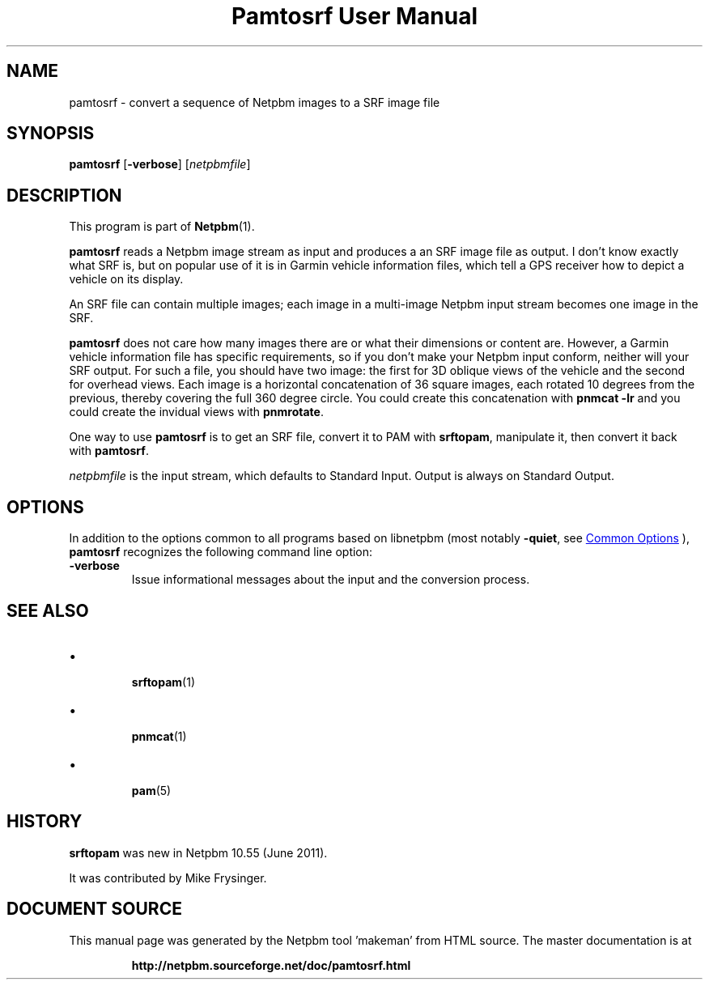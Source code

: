\
.\" This man page was generated by the Netpbm tool 'makeman' from HTML source.
.\" Do not hand-hack it!  If you have bug fixes or improvements, please find
.\" the corresponding HTML page on the Netpbm website, generate a patch
.\" against that, and send it to the Netpbm maintainer.
.TH "Pamtosrf User Manual" 0 "27 May 2011" "netpbm documentation"

.SH NAME
pamtosrf - convert a sequence of Netpbm images to a SRF image file


.UN synopsis
.SH SYNOPSIS
.PP
\fBpamtosrf\fP
[\fB-verbose\fP]
[\fInetpbmfile\fP]


.UN description
.SH DESCRIPTION
.PP
This program is part of
.BR "Netpbm" (1)\c
\&.
.PP
\fBpamtosrf\fP reads a Netpbm image stream as input and produces a
an SRF image file as output.  I don't know exactly what SRF is, but on popular
use of it is in Garmin vehicle information files, which tell a GPS receiver
how to depict a vehicle on its display.
.PP
An SRF file can contain multiple images; each image in a multi-image
Netpbm input stream becomes one image in the SRF.
.PP
\fBpamtosrf\fP does not care how many images there are or what their
dimensions or content are.  However, a Garmin vehicle information file has
specific requirements, so if you don't make your Netpbm input conform, neither
will your SRF output.  For such a file, you should have two image: the first
for 3D oblique views of the vehicle and the second for overhead views.  Each
image is a horizontal concatenation of 36 square images, each rotated 10
degrees from the previous, thereby covering the full 360 degree circle.
You could create this concatenation with \fBpnmcat -lr\fP and you could
create the invidual views with \fBpnmrotate\fP.
.PP
One way to use \fBpamtosrf\fP is to get an SRF file, convert it to PAM
with \fBsrftopam\fP, manipulate it, then convert it back with
\fBpamtosrf\fP.
.PP
\fInetpbmfile\fP is the input stream, which defaults to Standard Input.
Output is always on Standard Output.


.UN options
.SH OPTIONS
.PP
In addition to the options common to all programs based on libnetpbm
(most notably \fB-quiet\fP, see 
.UR index.html#commonoptions
 Common Options
.UE
\&), \fBpamtosrf\fP recognizes the following
command line option:


.TP
\fB-verbose\fP
Issue informational messages about the input and the conversion process.




.UN seealso
.SH SEE ALSO


.IP \(bu

.BR "srftopam" (1)\c
\&
.IP \(bu

.BR "pnmcat" (1)\c
\&
.IP \(bu

.BR "pam" (5)\c
\&
  

.UN history
.SH HISTORY
.PP
\fBsrftopam\fP was new in Netpbm 10.55 (June 2011).
.PP
It was contributed by Mike Frysinger.
.SH DOCUMENT SOURCE
This manual page was generated by the Netpbm tool 'makeman' from HTML
source.  The master documentation is at
.IP
.B http://netpbm.sourceforge.net/doc/pamtosrf.html
.PP